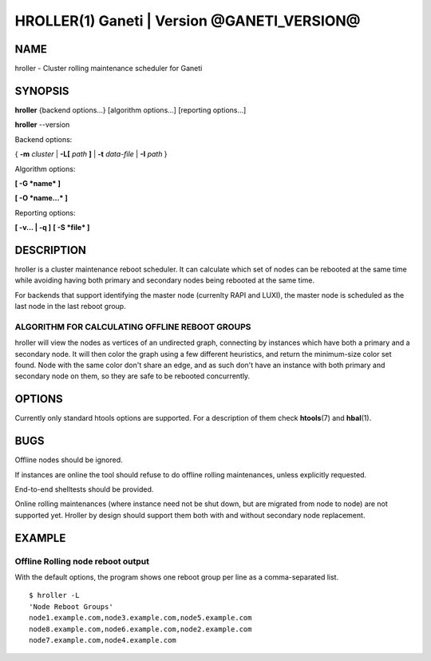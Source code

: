 HROLLER(1) Ganeti | Version @GANETI_VERSION@
============================================

NAME
----

hroller \- Cluster rolling maintenance scheduler for Ganeti

SYNOPSIS
--------

**hroller** {backend options...} [algorithm options...] [reporting options...]

**hroller** \--version


Backend options:

{ **-m** *cluster* | **-L[** *path* **]** | **-t** *data-file* |
**-I** *path* }

Algorithm options:

**[ -G *name* ]**

**[ -O *name...* ]**

Reporting options:

**[ -v... | -q ]**
**[ -S *file* ]**

DESCRIPTION
-----------

hroller is a cluster maintenance reboot scheduler. It can calculate
which set of nodes can be rebooted at the same time while avoiding
having both primary and secondary nodes being rebooted at the same time.

For backends that support identifying the master node (currenlty
RAPI and LUXI), the master node is scheduled as the last node
in the last reboot group.

ALGORITHM FOR CALCULATING OFFLINE REBOOT GROUPS
~~~~~~~~~~~~~~~~~~~~~~~~~~~~~~~~~~~~~~~~~~~~~~~

hroller will view the nodes as vertices of an undirected graph,
connecting by instances which have both a primary and a secondary node.
It will then color the graph using a few different heuristics, and
return the minimum-size color set found. Node with the same color don't
share an edge, and as such don't have an instance with both primary and
secondary node on them, so they are safe to be rebooted concurrently.

OPTIONS
-------

Currently only standard htools options are supported. For a description of them
check **htools**\(7) and **hbal**\(1).

BUGS
----

Offline nodes should be ignored.

If instances are online the tool should refuse to do offline rolling
maintenances, unless explicitly requested.

End-to-end shelltests should be provided.

Online rolling maintenances (where instance need not be shut down, but
are migrated from node to node) are not supported yet. Hroller by design
should support them both with and without secondary node replacement.

EXAMPLE
-------

Offline Rolling node reboot output
~~~~~~~~~~~~~~~~~~~~~~~~~~~~~~~~~~

With the default options, the program shows one reboot group per line as
a comma-separated list.
::

    $ hroller -L
    'Node Reboot Groups'
    node1.example.com,node3.example.com,node5.example.com
    node8.example.com,node6.example.com,node2.example.com
    node7.example.com,node4.example.com

.. vim: set textwidth=72 :
.. Local Variables:
.. mode: rst
.. fill-column: 72
.. End:
